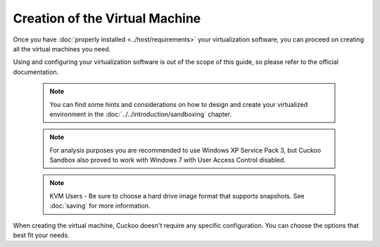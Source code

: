 ===============================
Creation of the Virtual Machine
===============================

Once you have :doc:`properly installed <../host/requirements>` your virtualization
software, you can proceed on creating all the virtual machines you need.

Using and configuring your virtualization software is out of the scope of this
guide, so please refer to the official documentation.

    .. note::

        You can find some hints and considerations on how to design and create
        your virtualized environment in the :doc:`../../introduction/sandboxing`
        chapter.

    .. note::

        For analysis purposes you are recommended to use Windows XP Service Pack
        3, but Cuckoo Sandbox also proved to work with Windows 7 with User
        Access Control disabled.

    .. note::

        KVM Users - Be sure to choose a hard drive image format that supports snapshots.
        See :doc:`saving`
        for more information.

When creating the virtual machine, Cuckoo doesn't require any specific
configuration. You can choose the options that best fit your needs.
